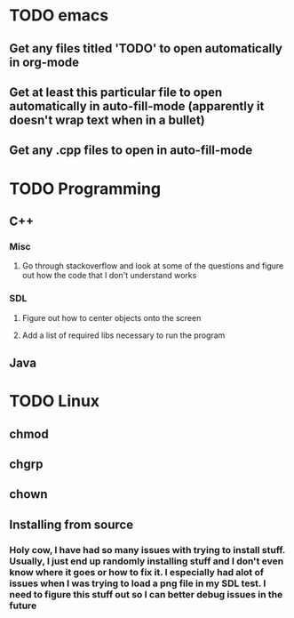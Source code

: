 * TODO emacs
** Get any files titled 'TODO' to open automatically in org-mode

** Get at least this particular file to open automatically in auto-fill-mode (apparently it doesn't wrap text when in a bullet)
** Get any .cpp files to open in auto-fill-mode
* TODO Programming
** C++
*** Misc
**** Go through stackoverflow and look at some of the questions and figure out how the code that I don't understand works
*** SDL
**** Figure out how to center objects onto the screen
**** Add a list of required libs necessary to run the program
     
** Java
* TODO Linux
** chmod
** chgrp
** chown
** Installing from source
*** Holy cow, I have had so many issues with trying to install stuff. Usually, I just end up randomly installing stuff and I don't even know where it goes or how to fix it. I especially had alot of issues when I was trying to load a png file in my SDL test. I need to figure this stuff out so I can better debug issues in the future
